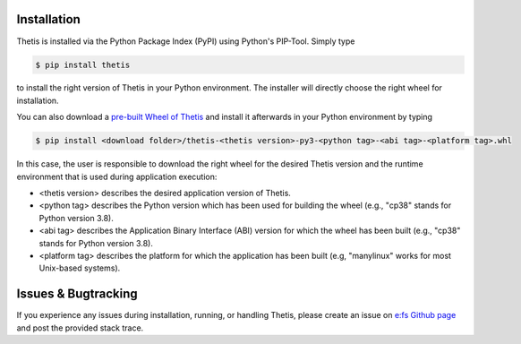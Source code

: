 .. _Installation:

Installation
============

Thetis is installed via the Python Package Index (PyPI) using Python's PIP-Tool. Simply type

.. code-block:: shell

     $ pip install thetis

to install the right version of Thetis in your Python environment. The installer will directly choose
the right wheel for installation.

You can also download a `pre-built Wheel of Thetis <https://pypi.org/project/thetis/#files>`__ and install it
afterwards in your Python environment by typing

.. code-block:: shell

     $ pip install <download folder>/thetis-<thetis version>-py3-<python tag>-<abi tag>-<platform tag>.whl

In this case, the user is responsible to download the right wheel for the desired Thetis version and the
runtime environment that is used during application execution:

* <thetis version> describes the desired application version of Thetis.
* <python tag> describes the Python version which has been used for building the wheel (e.g., "cp38" stands for Python version 3.8).
* <abi tag> describes the Application Binary Interface (ABI) version for which the wheel has been built (e.g., "cp38" stands for Python version 3.8).
* <platform tag> describes the platform for which the application has been built (e.g, "manylinux" works for most Unix-based systems).

Issues & Bugtracking
====================

If you experience any issues during installation, running, or handling Thetis, please create an issue on
`e:fs Github page <https://github.com/efs-OpenSource/thetis>`__ and post the provided stack trace.
